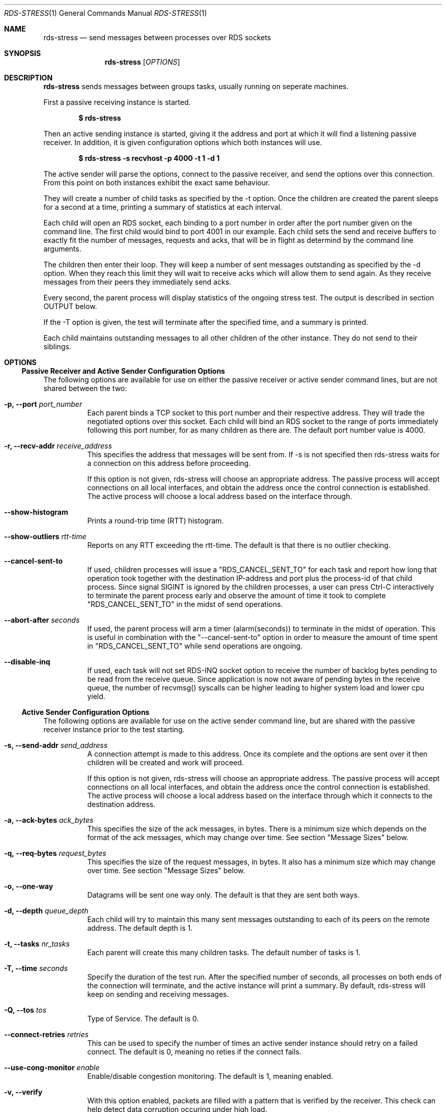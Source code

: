 .Dd May 15, 2007
.Dt RDS-STRESS 1
.Os
.Sh NAME
.Nm rds-stress
.Nd send messages between processes over RDS sockets
.Pp
.Sh SYNOPSIS
.Nm rds-stress
.Bk -words
.Op Ar OPTIONS
.Sh DESCRIPTION
.Nm rds-stress
sends messages between groups tasks, usually running on seperate
machines.
.Pp
First a passive receiving instance is started.
.Pp
.Dl $ rds-stress
.Pp
Then an active sending instance is started, giving it
the address and port at which it will find a listening
passive receiver.  In addition, it is given configuration options which
both instances will use.
.Pp
.Dl $ rds-stress -s recvhost -p 4000 -t 1 -d 1
.Pp
The active sender will parse the options, connect to the passive receiver, and
send the options over this connection.  From this point on both instances
exhibit the exact same behaviour.
.Pp
They will create a number of child tasks as specified by the -t option.  Once
the children are created the parent sleeps for a second at a time, printing a
summary of statistics at each interval. 
.Pp
Each child will open an RDS socket, each binding to a port number in order
after the port number given on the command line.  The first child would bind to
port 4001 in our example.  Each child sets the send and receive buffers to
exactly fit the number of messages, requests and acks, that will be in flight
as determind by the command line arguments.
.Pp
The children then enter their loop.  They will keep a number of sent messages
outstanding as specified by the -d option.  When they reach this limit they
will wait to receive acks which will allow them to send again.  As they receive
messages from their peers they immediately send acks.
.Pp
Every second, the parent process will display statistics of the ongoing
stress test. The output is described in section OUTPUT below.
.Pp
If the -T option is given, the test will terminate after the specified time,
and a summary is printed.
.Pp
Each child maintains outstanding messages to all other children of the other instance.
They do not send to their siblings.
.Sh OPTIONS
.Ss Passive Receiver and Active Sender Configuration Options
The following options are available for use on either the passive receiver or
active sender command lines, but are not shared between the two:
.Bl -tag -width Ds
.It Fl p, -port Ar port_number
Each parent binds a TCP socket to this port number and their respective
address.  They will trade the negotiated options over this socket.  Each
child will bind an RDS socket to the range of ports immediately following
this port number, for as many children as there are. The default port
number value is 4000.
.It Fl r, -recv-addr Ar receive_address
This specifies the address that messages will be sent from.  If -s is not
specified then rds-stress waits for a connection on this address before
proceeding.
.Pp
If this option is not given, rds-stress will choose an appropriate address.
The passive process will accept connections on all local interfaces, and
obtain the address once the control connection is established.
The active process will choose a local address based on the interface through.
.It Fl -show-histogram
Prints a round-trip time (RTT) histogram.
.It Fl -show-outliers Ar rtt-time
Reports on any RTT exceeding the rtt-time. The default is that there is no
outlier checking.
.It Fl -cancel-sent-to
If used, children processes will issue a "RDS_CANCEL_SENT_TO"
for each task and report how long that operation took
together with the destination IP-address and port plus
the process-id of that child process.
Since signal SIGINT is ignored by the children processes,
a user can press Ctrl-C interactively to terminate
the parent process early and observe the amount of time it
took to complete "RDS_CANCEL_SENT_TO" in the midst of send
operations.
.It Fl -abort-after Ar seconds
If used, the parent process will arm a timer (alarm(seconds))
to terminate in the midst of operation.
This is useful in combination with the "--cancel-sent-to"
option in order to measure the amount of time spent
in "RDS_CANCEL_SENT_TO" while send operations are ongoing.
.It Fl -disable-inq
If used, each task will not set RDS-INQ socket option to receive the number
of backlog bytes pending to be read from the receive queue. Since application
is now not aware of pending bytes in the receive queue, the number of recvmsg()
syscalls can be higher leading to higher system load and lower cpu yield.
.El
.Ss Active Sender Configuration Options
The following options are available for use on the active sender command line,
but are shared with the passive receiver instance prior to the test starting.
.Bl -tag -width Ds
.It Fl s, -send-addr Ar send_address
A connection attempt is made to this address.  Once its complete and the
options are sent over it then children will be created and work will proceed.
.Pp
If this option is not given, rds-stress will choose an appropriate address.
The passive process will accept connections on all local interfaces, and
obtain the address once the control connection is established.
The active process will choose a local address based on the interface through
which it connects to the destination address.
.It Fl a, -ack-bytes Ar ack_bytes
This specifies the size of the ack messages, in bytes. There is a minimum size
which depends on the format of the ack messages, which may change over time.
See section "Message Sizes" below.
.It Fl q, -req-bytes Ar request_bytes
This specifies the size of the request messages, in bytes.
It also has a minimum size which may change over time.
See section "Message Sizes" below.
.It Fl o, -one-way
Datagrams will be sent one way only. The default is that they are sent
both ways.
.It Fl d, -depth Ar queue_depth
Each child will try to maintain this many sent messages outstanding to each
of its peers on the remote address. The default depth is 1.
.It Fl t, -tasks Ar nr_tasks
Each parent will create this many children tasks. The default number of tasks is 1.
.It Fl T, -time Ar seconds
Specify the duration of the test run. After the specified number of seconds,
all processes on both ends of the connection will terminate, and the
active instance will print a summary. By default, rds-stress will keep
on sending and receiving messages.
.It Fl Q, -tos Ar tos
Type of Service. The default is 0.
.It Fl -connect-retries Ar retries
This can be used to specify the number of times an active sender instance should
retry on a failed connect. The default is 0, meaning no reties if the connect fails.
.It Fl -use-cong-monitor Ar enable
Enable/disable congestion monitoring. The default is 1, meaning enabled.
.It Fl v, -verify
With this option enabled, packets are filled with a pattern that is
verified by the receiver. This check can help detect data corruption
occuring under high load.
.It Fl c, -report-cpu
This causes rds-stress to create child tasks which just consume CPU cycles.
One task is created for each CPU in the system.  First each child observes the
maximum rate at which it can consume cycles.  This means that this option
should only be given on an idle system.  rds-stress can then calculate the CPU
use of the system by observing the lesser rate at which the children consume
cycles.  This option is *not* shared between the active sender and passive receiver
instances. It must be specified on each rds-stress command line.
.It Fl z, -report-summary
This flag can be used in conjunction with -T. It suppresses the ongoing
display of statistics, and prints a summary only.
.It Fl R, -rtprio
This tells the rds-stress parent process to run with SCHED_RR priority,
giving it precedence over the child processes. This is useful when running
with lots of tasks, where there is a risk of the child processes starving
the parent, and skewing the results.
.It Fl V, -trace
Trace execution.
.It Fl -show-params
Print job parameters/options.
.It Fl -show-perfdata
Generate perf data output for script parsing.
.It Fl --reset
Reset the connection and exit.
.It Fl --async
Enable async sends.
.El
.Ss RDMA specific Options:
.Bl -tag -width Ds
.It Fl D, -rdma-bytes Ar rdma_bytes
RDSv3 is capable of transmitting part of a message via RDMA directly from
application buffer to application buffer. This option enables RDMA support
in rds-stress: request packets include parameters for an RDMA READ or WRITE
operation, which the receiving process executes at the time the ACK packet
is sent.
See section "Message Sizes" below.
.It Fl I, -rdma-buffers Ar iovecs
Number of user buffers to target. The max supported is 512. The default is 1.
.It Fl M, -rdma-mode Ar nr
Mode (0=readwrite,1=readonly,2=writeonly). The default is 0.
.It Fl -rdma-use-once Ar enable
Enable/disable RDMA use_once buffers. The default is 0, meaning disabled.
.It Fl -rdma-use-get-mr Ar use-get_mr
Use GET_MR to get RDMA cookie or use new RDMA_MAP control message which
is more efficient and eliminates a system call. The default is 0, meaning disabled.
.It Fl -rdma-use-fence Ar enable
Enable/disable RDMA read fencing. The default is 1, meaning enabled.
.It Fl -rdma-use-notify Ar enable
Option is now obsolete as RDMA notifications are always enabled.
.It Fl -rdma-cache-mrs Ar enable
Enable/disable reuse of MR handle for all RDMA operations. The default 0, meaning disabled.
.It Fl -rdma-alignment Ar alignment
Request a buffer alignment to test unaligned RDMA. The default is 0, meaning disabled.
.It Fl -rdma-key-o-meter
Used to track whether RDS zerocopy code issues repeating R_Keys.
.El
.Pp
.Ss Message Sizes
Options which set a message size (such as -a) specify a number of bytes
by default. By appending \fBK\fP, \fBM\fP, or \fBG\fP, you can specify the size
in kilobytes, megabytes or gigabytes, respectively. For instance,
the following will run rds-stress with a message and ACK size of 1024
bytes, and an RDMA message size of 1048576 bytes:
.Pp
.Dl rds-stress ... -q 1K -a 1K -D 1M
.Pp
.Pp
.Sh OUTPUT
Each parent outputs columns of statistics at a regular interval:
.Bl -tag -width Ds
.It tsks
The number of child tasks which are running.
.It tx/s
The number of sendmsg() calls that all children are executing, per second. 
.It tx+rx K/s
The total number of bytes that are flowing through sendmsg() and recvmsg() for all children.
This includes both request and ack messages.
.It rw+rr K/s
The total number of bytes that are being transferred via RDMA READs and
WRITEs for all children.
.It tx us/c
The average number of microseconds spent in sendmsg() calls.
.It rtt us
The average round trip time for a request and ack message pair.  This measures
the total time between when a task sends a request and when it finally receives
the ack for that message.  Because it includes the time it takes for the
receiver to wake up, receive the message, and send an ack, it can grow to be
quite large under load. 
.It cpu %
This is the percentage of available CPU resources on this machine that are being
consumed since rds-stress started running.  It will show -1.00 if -c is not
given.  It is calculated based on the amount of CPU resources that CPU soaking
tasks are able to consume.  This lets it measure CPU use by the system, say in
interrupt handlers, that task-based CPU accounting does not include.
For this to work rds-stress must be started with -c on an idle system.
.El
